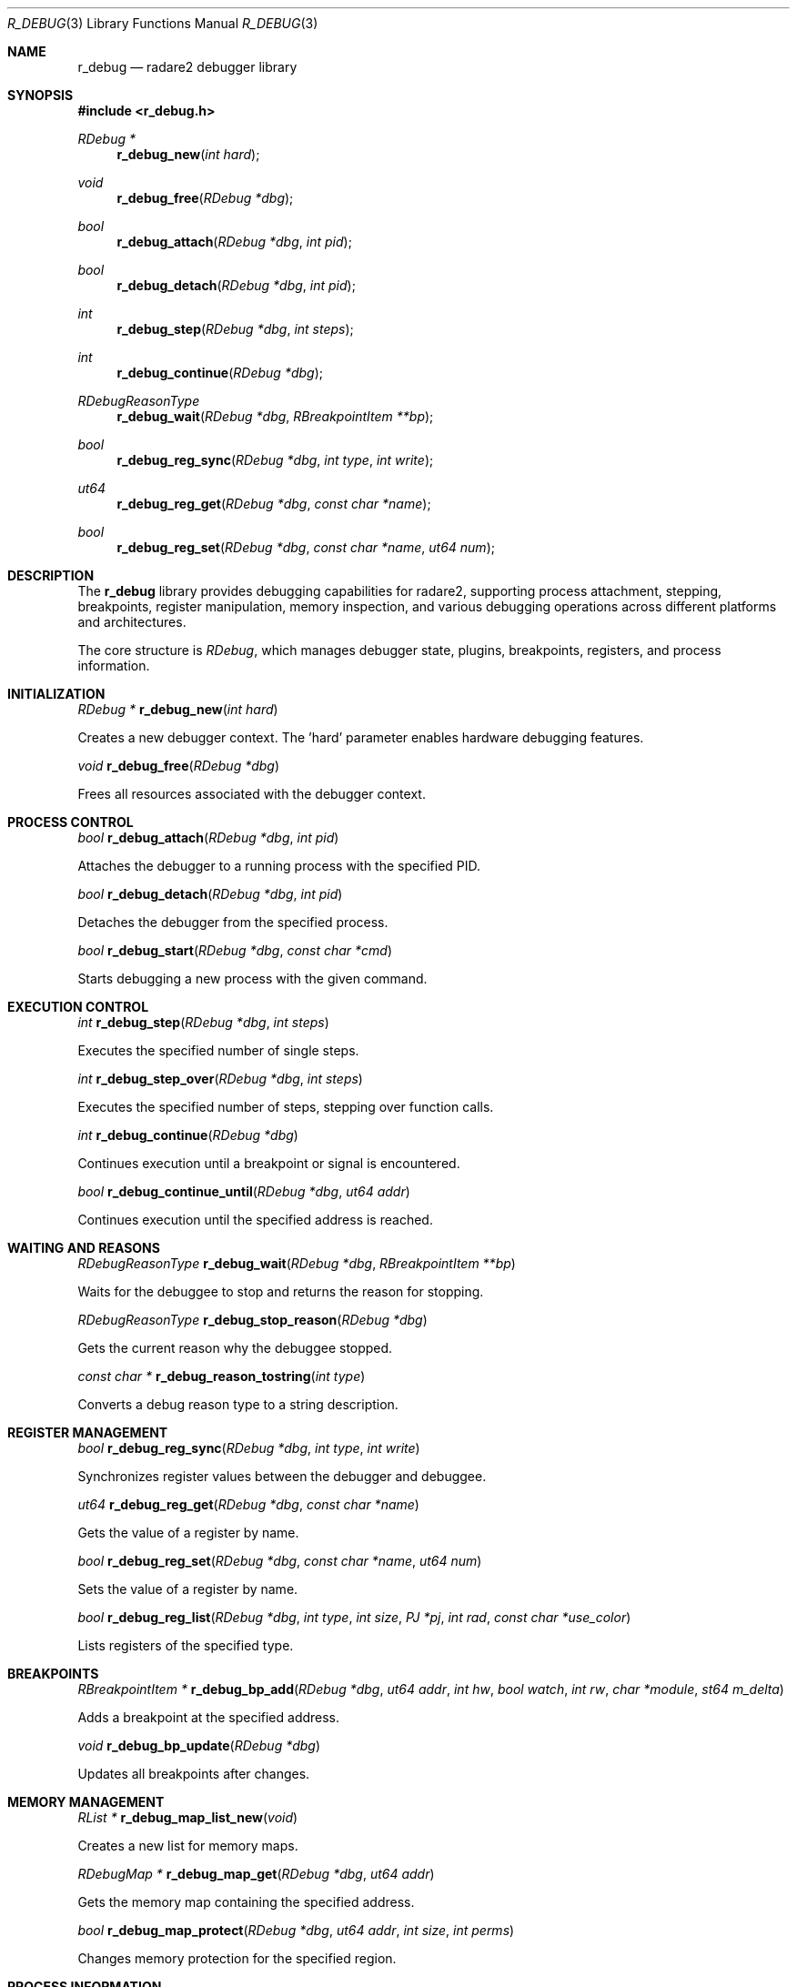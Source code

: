 .Dd September 20, 2025
.Dt R_DEBUG 3
.Os
.Sh NAME
.Nm r_debug
.Nd radare2 debugger library
.Sh SYNOPSIS
.In r_debug.h
.Ft RDebug *
.Fn r_debug_new "int hard"
.Ft void
.Fn r_debug_free "RDebug *dbg"
.Ft bool
.Fn r_debug_attach "RDebug *dbg" "int pid"
.Ft bool
.Fn r_debug_detach "RDebug *dbg" "int pid"
.Ft int
.Fn r_debug_step "RDebug *dbg" "int steps"
.Ft int
.Fn r_debug_continue "RDebug *dbg"
.Ft RDebugReasonType
.Fn r_debug_wait "RDebug *dbg" "RBreakpointItem **bp"
.Ft bool
.Fn r_debug_reg_sync "RDebug *dbg" "int type" "int write"
.Ft ut64
.Fn r_debug_reg_get "RDebug *dbg" "const char *name"
.Ft bool
.Fn r_debug_reg_set "RDebug *dbg" "const char *name" "ut64 num"
.Sh DESCRIPTION
The
.Nm r_debug
library provides debugging capabilities for radare2, supporting process attachment, stepping, breakpoints, register manipulation, memory inspection, and various debugging operations across different platforms and architectures.
.Pp
The core structure is
.Vt RDebug ,
which manages debugger state, plugins, breakpoints, registers, and process information.
.Sh INITIALIZATION
.Ft RDebug *
.Fn r_debug_new "int hard"
.Pp
Creates a new debugger context. The 'hard' parameter enables hardware debugging features.
.Pp
.Ft void
.Fn r_debug_free "RDebug *dbg"
.Pp
Frees all resources associated with the debugger context.
.Sh PROCESS CONTROL
.Ft bool
.Fn r_debug_attach "RDebug *dbg" "int pid"
.Pp
Attaches the debugger to a running process with the specified PID.
.Pp
.Ft bool
.Fn r_debug_detach "RDebug *dbg" "int pid"
.Pp
Detaches the debugger from the specified process.
.Pp
.Ft bool
.Fn r_debug_start "RDebug *dbg" "const char *cmd"
.Pp
Starts debugging a new process with the given command.
.Sh EXECUTION CONTROL
.Ft int
.Fn r_debug_step "RDebug *dbg" "int steps"
.Pp
Executes the specified number of single steps.
.Pp
.Ft int
.Fn r_debug_step_over "RDebug *dbg" "int steps"
.Pp
Executes the specified number of steps, stepping over function calls.
.Pp
.Ft int
.Fn r_debug_continue "RDebug *dbg"
.Pp
Continues execution until a breakpoint or signal is encountered.
.Pp
.Ft bool
.Fn r_debug_continue_until "RDebug *dbg" "ut64 addr"
.Pp
Continues execution until the specified address is reached.
.Sh WAITING AND REASONS
.Ft RDebugReasonType
.Fn r_debug_wait "RDebug *dbg" "RBreakpointItem **bp"
.Pp
Waits for the debuggee to stop and returns the reason for stopping.
.Pp
.Ft RDebugReasonType
.Fn r_debug_stop_reason "RDebug *dbg"
.Pp
Gets the current reason why the debuggee stopped.
.Pp
.Ft const char *
.Fn r_debug_reason_tostring "int type"
.Pp
Converts a debug reason type to a string description.
.Sh REGISTER MANAGEMENT
.Ft bool
.Fn r_debug_reg_sync "RDebug *dbg" "int type" "int write"
.Pp
Synchronizes register values between the debugger and debuggee.
.Pp
.Ft ut64
.Fn r_debug_reg_get "RDebug *dbg" "const char *name"
.Pp
Gets the value of a register by name.
.Pp
.Ft bool
.Fn r_debug_reg_set "RDebug *dbg" "const char *name" "ut64 num"
.Pp
Sets the value of a register by name.
.Pp
.Ft bool
.Fn r_debug_reg_list "RDebug *dbg" "int type" "int size" "PJ *pj" "int rad" "const char *use_color"
.Pp
Lists registers of the specified type.
.Sh BREAKPOINTS
.Ft RBreakpointItem *
.Fn r_debug_bp_add "RDebug *dbg" "ut64 addr" "int hw" "bool watch" "int rw" "char *module" "st64 m_delta"
.Pp
Adds a breakpoint at the specified address.
.Pp
.Ft void
.Fn r_debug_bp_update "RDebug *dbg"
.Pp
Updates all breakpoints after changes.
.Sh MEMORY MANAGEMENT
.Ft RList *
.Fn r_debug_map_list_new "void"
.Pp
Creates a new list for memory maps.
.Pp
.Ft RDebugMap *
.Fn r_debug_map_get "RDebug *dbg" "ut64 addr"
.Pp
Gets the memory map containing the specified address.
.Pp
.Ft bool
.Fn r_debug_map_protect "RDebug *dbg" "ut64 addr" "int size" "int perms"
.Pp
Changes memory protection for the specified region.
.Sh PROCESS INFORMATION
.Ft RDebugInfo *
.Fn r_debug_info "RDebug *dbg" "const char *arg"
.Pp
Gets information about the debugged process.
.Pp
.Ft void
.Fn r_debug_info_free "RDebugInfo *rdi"
.Pp
Frees process information structure.
.Sh THREADS AND PROCESSES
.Ft RList *
.Fn r_debug_pids "RDebug *dbg" "int pid"
.Pp
Gets a list of process IDs.
.Pp
.Ft bool
.Fn r_debug_select "RDebug *dbg" "int pid" "int tid"
.Pp
Selects the specified process and thread for debugging.
.Sh SIGNALS
.Ft int
.Fn r_debug_signal_send "RDebug *dbg" "int num"
.Pp
Sends a signal to the debugged process.
.Pp
.Ft int
.Fn r_debug_signal_resolve "RDebug *dbg" "const char *signame"
.Pp
Resolves a signal name to its number.
.Pp
.Ft const char *
.Fn r_debug_signal_resolve_i "RDebug *dbg" "int signum"
.Pp
Resolves a signal number to its name.
.Sh TRACING
.Ft RDebugTrace *
.Fn r_debug_trace_new "void"
.Pp
Creates a new trace context.
.Pp
.Ft void
.Fn r_debug_trace_free "RDebugTrace *dbg"
.Pp
Frees a trace context.
.Pp
.Ft RDebugTracepointItem *
.Fn r_debug_trace_add "RDebug *dbg" "ut64 addr" "int size"
.Pp
Adds a tracepoint at the specified address.
.Sh PLUGINS
.Ft bool
.Fn r_debug_plugin_add "RDebug *dbg" "RDebugPlugin *plugin"
.Pp
Adds a debugger plugin.
.Pp
.Ft bool
.Fn r_debug_plugin_remove "RDebug *dbg" "RDebugPlugin *plugin"
.Pp
Removes a debugger plugin.
.Sh EXECUTION
.Ft bool
.Fn r_debug_execute "RDebug *dbg" "const ut8 *buf" "int len" "ut64 *ret" "bool restore" "bool ignore_stack"
.Pp
Executes code in the context of the debugged process.
.Sh DEBUG REASONS
The library defines various reasons why a debuggee might stop:
.Bl -tag -width "R_DEBUG_REASON_BREAKPOINT"
.It Dv R_DEBUG_REASON_BREAKPOINT
Hit a breakpoint
.It Dv R_DEBUG_REASON_SIGNAL
Received a signal
.It Dv R_DEBUG_REASON_STEP
Completed a step
.It Dv R_DEBUG_REASON_SEGFAULT
Segmentation fault
.El
.Sh EXAMPLES
Basic debugging setup:
.Bd -literal -offset indent
RDebug *dbg = r_debug_new(0);
r_debug_attach(dbg, pid);
r_debug_continue(dbg);
.Ed
.Pp
Register manipulation:
.Bd -literal -offset indent
ut64 pc = r_debug_reg_get(dbg, "pc");
r_debug_reg_set(dbg, "rax", 0x1000);
.Ed
.Pp
Setting breakpoints:
.Bd -literal -offset indent
RBreakpointItem *bp = r_debug_bp_add(dbg, 0x400000, 0, false, 0, NULL, 0);
.Ed
.Pp
Memory inspection:
.Bd -literal -offset indent
RDebugMap *map = r_debug_map_get(dbg, 0x400000);
.Ed
.Sh SEE ALSO
.Xr r_bp 3 ,
.Xr r_reg 3 ,
.Xr r_anal 3